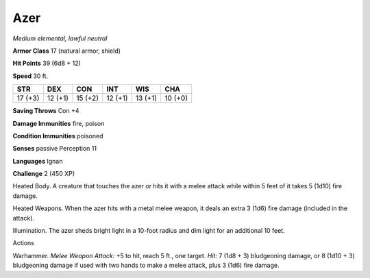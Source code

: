 Azer
----


.. https://stackoverflow.com/questions/11984652/bold-italic-in-restructuredtext

.. raw:: html

   <style type="text/css">
     span.bolditalic {
       font-weight: bold;
       font-style: italic;
     }
   </style>

.. role:: bi
   :class: bolditalic


*Medium elemental, lawful neutral*

**Armor Class** 17 (natural armor, shield)

**Hit Points** 39 (6d8 + 12)

**Speed** 30 ft.

+-----------+-----------+-----------+-----------+-----------+-----------+
| **STR**   | **DEX**   | **CON**   | **INT**   | **WIS**   | **CHA**   |
+===========+===========+===========+===========+===========+===========+
| 17 (+3)   | 12 (+1)   | 15 (+2)   | 12 (+1)   | 13 (+1)   | 10 (+0)   |
+-----------+-----------+-----------+-----------+-----------+-----------+

**Saving Throws** Con +4

**Damage Immunities** fire, poison

**Condition Immunities** poisoned

**Senses** passive Perception 11

**Languages** Ignan

**Challenge** 2 (450 XP)

:bi:`Heated Body`. A creature that touches the azer or hits it with a
melee attack while within 5 feet of it takes 5 (1d10) fire damage.

:bi:`Heated Weapons`. When the azer hits with a metal melee weapon, it
deals an extra 3 (1d6) fire damage (included in the attack).

:bi:`Illumination`. The azer sheds bright light in a 10-foot radius and
dim light for an additional 10 feet.

Actions
       

:bi:`Warhammer`. *Melee Weapon Attack:* +5 to hit, reach 5 ft., one
target. *Hit:* 7 (1d8 + 3) bludgeoning damage, or 8 (1d10 + 3)
bludgeoning damage if used with two hands to make a melee attack, plus 3
(1d6) fire damage.


